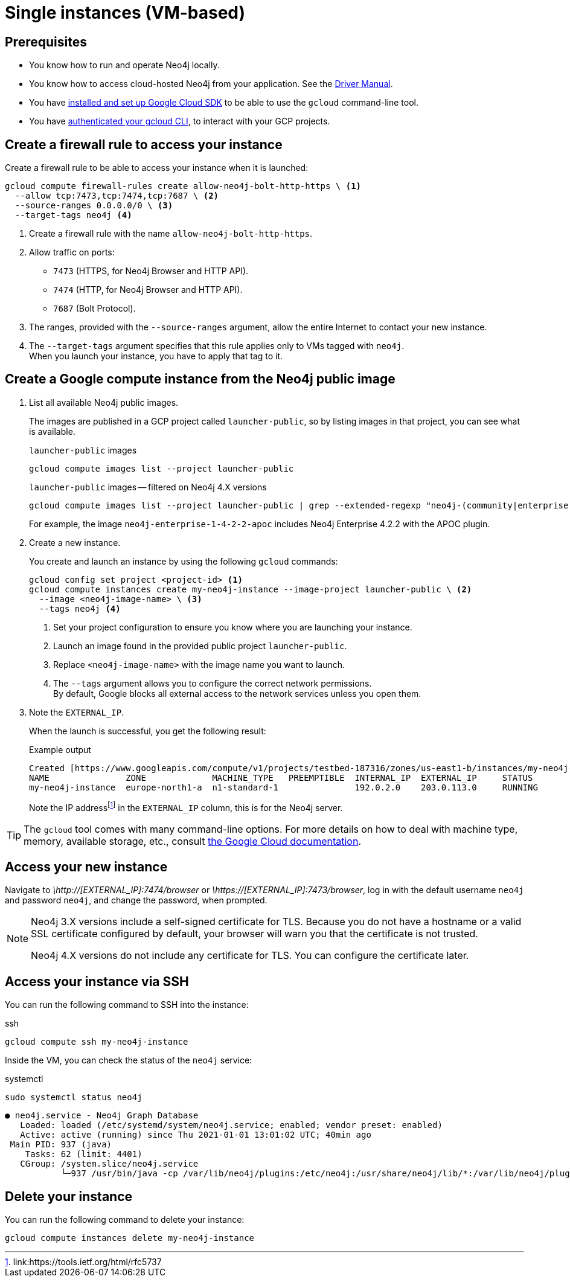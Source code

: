 [[single-instance-gcp]]
= Single instances (VM-based)
:description: This chapter describes how to launch a single instance from an image on GCP.


== Prerequisites

* You know how to run and operate Neo4j locally.
* You know how to access cloud-hosted Neo4j from your application. See the https://neo4j.com/docs/driver-manual/4.0/[Driver Manual].
* You have https://cloud.google.com/sdk/install[installed and set up Google Cloud SDK] to be able to use the `gcloud` command-line tool.
* You have https://cloud.google.com/sdk/docs/authorizing[authenticated your gcloud CLI], to interact with your GCP projects.


[[single-instance-gcp-create-a-firewall-rule]]
== Create a firewall rule to access your instance

Create a firewall rule to be able to access your instance when it is launched:

[source, gcloud command, subs="attributes+,+specialchars,+macros", role="noheader"]
----
gcloud compute firewall-rules create allow-neo4j-bolt-http-https \ <1>
  --allow tcp:7473,tcp:7474,tcp:7687 \ <2>
  --source-ranges 0.0.0.0/0 \ <3>
  --target-tags neo4j <4>
----

<1> Create a firewall rule with the name `allow-neo4j-bolt-http-https`.
<2> Allow traffic on ports:
+
* `7473` (HTTPS, for Neo4j Browser and HTTP API).
* `7474` (HTTP, for Neo4j Browser and HTTP API).
* `7687` (Bolt Protocol).
+
<3> The ranges, provided with the `--source-ranges` argument, allow the entire Internet to contact your new instance.
<4> The `--target-tags` argument specifies that this rule applies only to VMs tagged with `neo4j`. +
When you launch your instance, you have to apply that tag to it.


[[single-instance-gcp-create-a-compute-instance]]
== Create a Google compute instance from the Neo4j public image

. List all available Neo4j public images.
+
The images are published in a GCP project called `launcher-public`, so by listing images in that project, you can see what is available.
+
.`launcher-public` images
[source, gcloud command, role="noheader"]
----
gcloud compute images list --project launcher-public
----
+
.`launcher-public` images -- filtered on Neo4j 4.X versions
[source, gcloud command, role="noheader"]
----
gcloud compute images list --project launcher-public | grep --extended-regexp "neo4j-(community|enterprise)-1-4-.*"
----
+
For example, the image `neo4j-enterprise-1-4-2-2-apoc` includes Neo4j Enterprise 4.2.2 with the APOC plugin.
+
. Create a new instance.
+
You create and launch an instance by using the following `gcloud` commands:
+
[source, gcloud command, subs="attributes+,+specialchars,+macros", role="noheader"]
----
gcloud config set project <project-id> <1>
gcloud compute instances create my-neo4j-instance --image-project launcher-public \ <2>
  --image <neo4j-image-name> \ <3>
  --tags neo4j <4>
----
+
<1> Set your project configuration to ensure you know where you are launching your instance.
<2> Launch an image found in the provided public project `launcher-public`.
<3> Replace `<neo4j-image-name>` with the image name you want to launch.
<4> The `--tags` argument allows you to configure the correct network permissions. +
By default, Google blocks all external access to the network services unless you open them.
+
. Note the `EXTERNAL_IP`.
+
When the launch is successful, you get the following result:
+
.Example output
[source, output example, role="noheader"]
----
Created [https://www.googleapis.com/compute/v1/projects/testbed-187316/zones/us-east1-b/instances/my-neo4j-instance].
NAME               ZONE             MACHINE_TYPE   PREEMPTIBLE  INTERNAL_IP  EXTERNAL_IP     STATUS
my-neo4j-instance  europe-north1-a  n1-standard-1               192.0.2.0    203.0.113.0     RUNNING
----
+
Note the IP addressfootnote:[link:https://tools.ietf.org/html/rfc5737] in the `EXTERNAL_IP` column, this is for the Neo4j server.

[TIP]
====
The `gcloud` tool comes with many command-line options.
For more details on how to deal with machine type, memory, available storage, etc., consult link:https://cloud.google.com/sdk/gcloud/reference/compute/instances/create[the Google Cloud documentation].
====


[[single-instance-gcp-access-neo4j]]
== Access your new instance

Navigate to _\http://[EXTERNAL_IP]:7474/browser_ or _\https://[EXTERNAL_IP]:7473/browser_, log in with the default username `neo4j` and password `neo4j`, and change the password, when prompted.

[NOTE]
====
Neo4j 3.X versions include a self-signed certificate for TLS.
Because you do not have a hostname or a valid SSL certificate configured by default, your browser will warn you that the certificate is not trusted.

Neo4j 4.X versions do not include any certificate for TLS.
You can configure the certificate later.
====


[[single-instance-gcp-access-compute-instance-ssh]]
== Access your instance via SSH

You can run the following command to SSH into the instance:

.ssh
[source, gcloud command, role="noheader"]
----
gcloud compute ssh my-neo4j-instance
----

Inside the VM, you can check the status of the `neo4j` service:

.systemctl
[source, shell command, role="noheader"]
----
sudo systemctl status neo4j
----

[source, example output, role="noheader"]
----
● neo4j.service - Neo4j Graph Database
   Loaded: loaded (/etc/systemd/system/neo4j.service; enabled; vendor preset: enabled)
   Active: active (running) since Thu 2021-01-01 13:01:02 UTC; 40min ago
 Main PID: 937 (java)
    Tasks: 62 (limit: 4401)
   CGroup: /system.slice/neo4j.service
           └─937 /usr/bin/java -cp /var/lib/neo4j/plugins:/etc/neo4j:/usr/share/neo4j/lib/*:/var/lib/neo4j/plugins/* -XX:+UseG1GC -XX:-OmitStackTraceInFastThrow
----

[[single-instance-gcp-delete-compute-instance]]
== Delete your instance

You can run the following command to delete your instance:

[source, gcloud command, role="nohead"]
----
gcloud compute instances delete my-neo4j-instance
----
